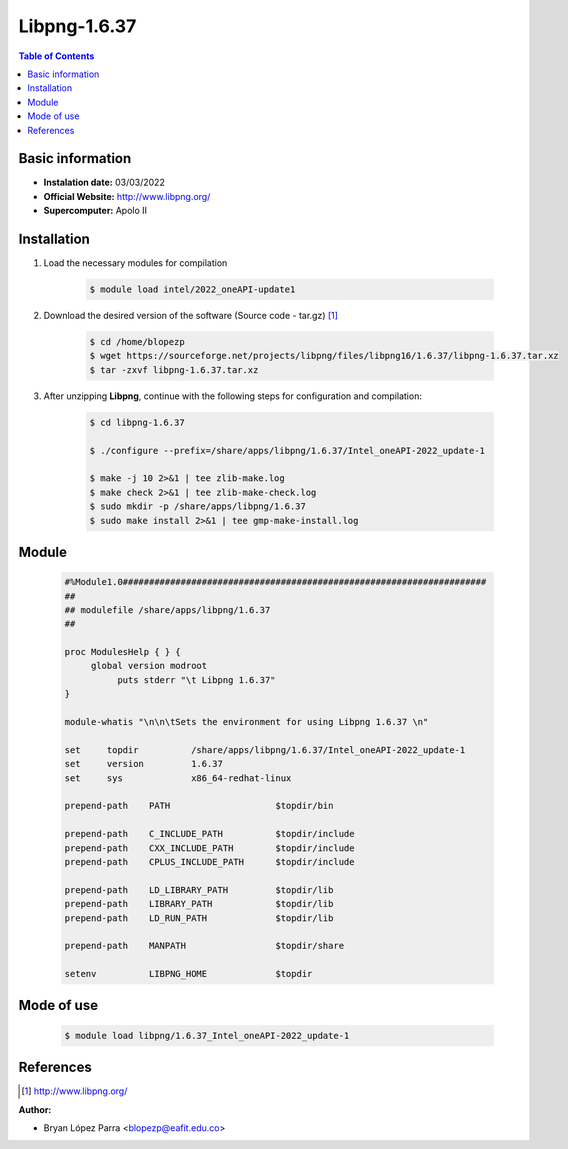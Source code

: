 .. _Libpng-1.6.37:

Libpng-1.6.37
=============

.. contents:: Table of Contents


Basic information
-----------------

- **Instalation date:** 03/03/2022
- **Official Website:** http://www.libpng.org/
- **Supercomputer:** Apolo II



Installation
------------

1. Load the necessary modules for compilation

    .. code-block:: bash

        $ module load intel/2022_oneAPI-update1

2. Download the desired version of the software (Source code - tar.gz) [1]_

    .. code-block:: bash

        $ cd /home/blopezp
        $ wget https://sourceforge.net/projects/libpng/files/libpng16/1.6.37/libpng-1.6.37.tar.xz
        $ tar -zxvf libpng-1.6.37.tar.xz

3. After unzipping **Libpng**, continue with the following steps for configuration and compilation:

    .. code-block:: bash

        $ cd libpng-1.6.37

        $ ./configure --prefix=/share/apps/libpng/1.6.37/Intel_oneAPI-2022_update-1

        $ make -j 10 2>&1 | tee zlib-make.log
        $ make check 2>&1 | tee zlib-make-check.log
        $ sudo mkdir -p /share/apps/libpng/1.6.37
        $ sudo make install 2>&1 | tee gmp-make-install.log

Module
------

    .. code-block:: tcl

        #%Module1.0#####################################################################
        ##
        ## modulefile /share/apps/libpng/1.6.37
        ##

        proc ModulesHelp { } {
             global version modroot
                  puts stderr "\t Libpng 1.6.37"
        }

        module-whatis "\n\n\tSets the environment for using Libpng 1.6.37 \n"

        set     topdir          /share/apps/libpng/1.6.37/Intel_oneAPI-2022_update-1
        set     version         1.6.37
        set     sys             x86_64-redhat-linux

        prepend-path    PATH                    $topdir/bin

        prepend-path    C_INCLUDE_PATH          $topdir/include
        prepend-path    CXX_INCLUDE_PATH        $topdir/include
        prepend-path    CPLUS_INCLUDE_PATH      $topdir/include

        prepend-path    LD_LIBRARY_PATH         $topdir/lib
        prepend-path    LIBRARY_PATH            $topdir/lib
        prepend-path    LD_RUN_PATH             $topdir/lib

        prepend-path    MANPATH                 $topdir/share

        setenv          LIBPNG_HOME             $topdir



Mode of use
-----------

    .. code-block:: bash

        $ module load libpng/1.6.37_Intel_oneAPI-2022_update-1

References
----------

.. [1] http://www.libpng.org/

:Author:

- Bryan López Parra <blopezp@eafit.edu.co>
